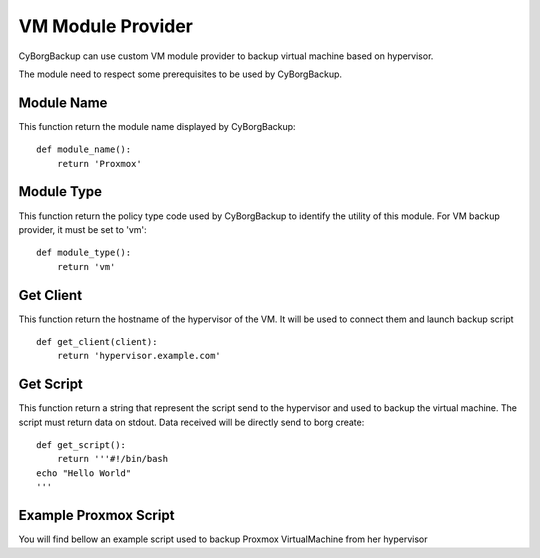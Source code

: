 VM Module Provider
==================

CyBorgBackup can use custom VM module provider to backup virtual machine based on hypervisor.

The module need to respect some prerequisites to be used by CyBorgBackup.

Module Name
-----------

This function return the module name displayed by CyBorgBackup::

      def module_name():
          return 'Proxmox'


Module Type
-----------

This function return the policy type code used by CyBorgBackup to identify the utility of this module.
For VM backup provider, it must be set to 'vm'::

      def module_type():
          return 'vm'


Get Client
----------

This function return the hostname of the hypervisor of the VM.
It will be used to connect them and launch backup script ::

    def get_client(client):
        return 'hypervisor.example.com'

Get Script
----------

This function return a string that represent the script send to the hypervisor and used to backup the virtual machine.
The script must return data on stdout. Data received will be directly send to borg create::

    def get_script():
        return '''#!/bin/bash
    echo "Hello World"
    '''

Example Proxmox Script
----------------------

You will find bellow an example script used to backup Proxmox VirtualMachine from her hypervisor ::

